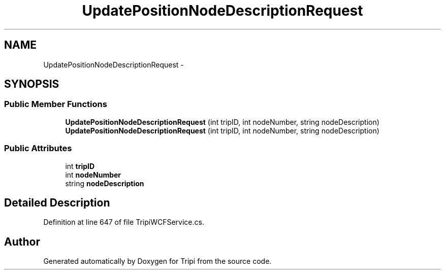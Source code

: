 .TH "UpdatePositionNodeDescriptionRequest" 3 "18 Feb 2010" "Version revision 98" "Tripi" \" -*- nroff -*-
.ad l
.nh
.SH NAME
UpdatePositionNodeDescriptionRequest \- 
.SH SYNOPSIS
.br
.PP
.SS "Public Member Functions"

.in +1c
.ti -1c
.RI "\fBUpdatePositionNodeDescriptionRequest\fP (int tripID, int nodeNumber, string nodeDescription)"
.br
.ti -1c
.RI "\fBUpdatePositionNodeDescriptionRequest\fP (int tripID, int nodeNumber, string nodeDescription)"
.br
.in -1c
.SS "Public Attributes"

.in +1c
.ti -1c
.RI "int \fBtripID\fP"
.br
.ti -1c
.RI "int \fBnodeNumber\fP"
.br
.ti -1c
.RI "string \fBnodeDescription\fP"
.br
.in -1c
.SH "Detailed Description"
.PP 
Definition at line 647 of file TripiWCFService.cs.

.SH "Author"
.PP 
Generated automatically by Doxygen for Tripi from the source code.
